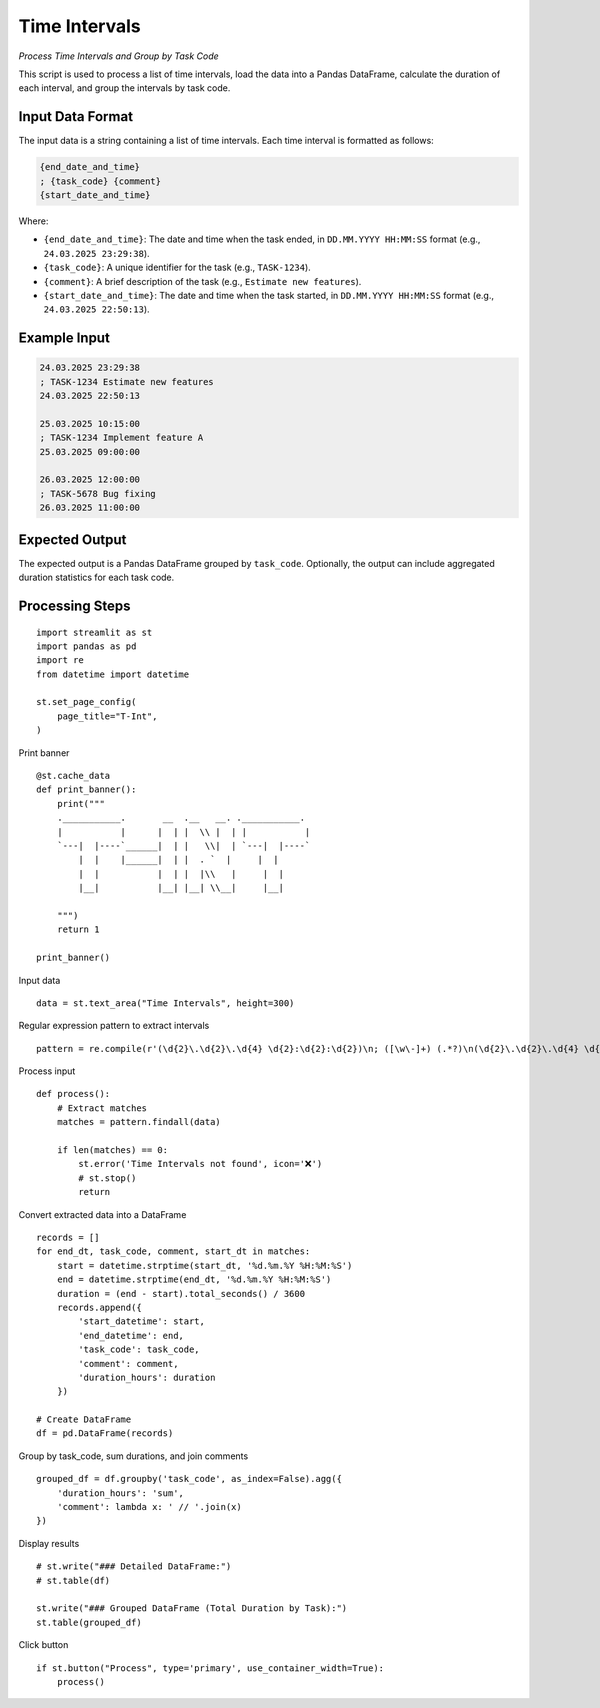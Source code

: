Time Intervals
==============

*Process Time Intervals and Group by Task Code*

This script is used to process a list of time intervals, load the data into a Pandas DataFrame, calculate the duration of each interval, and group the intervals by task code.

Input Data Format
-----------------

The input data is a string containing a list of time intervals. Each time interval is formatted as follows:

.. code-block:: text

   {end_date_and_time}
   ; {task_code} {comment}
   {start_date_and_time}

Where:

*   ``{end_date_and_time}``:  The date and time when the task ended, in ``DD.MM.YYYY HH:MM:SS`` format (e.g., ``24.03.2025 23:29:38``).
*   ``{task_code}``: A unique identifier for the task (e.g., ``TASK-1234``).
*   ``{comment}``: A brief description of the task (e.g., ``Estimate new features``).
*   ``{start_date_and_time}``: The date and time when the task started, in ``DD.MM.YYYY HH:MM:SS`` format (e.g., ``24.03.2025 22:50:13``).

Example Input
-------------

.. code-block:: text

   24.03.2025 23:29:38
   ; TASK-1234 Estimate new features
   24.03.2025 22:50:13
 
   25.03.2025 10:15:00
   ; TASK-1234 Implement feature A
   25.03.2025 09:00:00
 
   26.03.2025 12:00:00
   ; TASK-5678 Bug fixing
   26.03.2025 11:00:00


Expected Output
---------------

The expected output is a Pandas DataFrame grouped by ``task_code``.  Optionally, the output can include aggregated duration statistics for each task code.

Processing Steps
----------------

::

  import streamlit as st
  import pandas as pd
  import re
  from datetime import datetime

  st.set_page_config(
      page_title="T-Int",
  )

Print banner

::
    
  @st.cache_data
  def print_banner():
      print("""
      .___________.       __  .__   __. .___________.        
      |           |      |  | |  \\ |  | |           |       
      `---|  |----`______|  | |   \\|  | `---|  |----`       
          |  |    |______|  | |  . `  |     |  |             
          |  |           |  | |  |\\   |     |  |            
          |__|           |__| |__| \\__|     |__|            
                                                                                      
      """)
      return 1

  print_banner()

Input data

::
    
  data = st.text_area("Time Intervals", height=300)

Regular expression pattern to extract intervals

::
    
  pattern = re.compile(r'(\d{2}\.\d{2}\.\d{4} \d{2}:\d{2}:\d{2})\n; ([\w\-]+) (.*?)\n(\d{2}\.\d{2}\.\d{4} \d{2}:\d{2}:\d{2})', re.DOTALL)

Process input

::
    
  def process():
      # Extract matches
      matches = pattern.findall(data)

      if len(matches) == 0:
          st.error('Time Intervals not found', icon='❌')
          # st.stop()
          return

Convert extracted data into a DataFrame

::
    
      records = []
      for end_dt, task_code, comment, start_dt in matches:
          start = datetime.strptime(start_dt, '%d.%m.%Y %H:%M:%S')
          end = datetime.strptime(end_dt, '%d.%m.%Y %H:%M:%S')
          duration = (end - start).total_seconds() / 3600
          records.append({
              'start_datetime': start,
              'end_datetime': end,
              'task_code': task_code,
              'comment': comment,
              'duration_hours': duration
          })

      # Create DataFrame
      df = pd.DataFrame(records)

Group by task_code, sum durations, and join comments

::
    
      grouped_df = df.groupby('task_code', as_index=False).agg({
          'duration_hours': 'sum',
          'comment': lambda x: ' // '.join(x)
      })

Display results

::
    
      # st.write("### Detailed DataFrame:")
      # st.table(df)

      st.write("### Grouped DataFrame (Total Duration by Task):")
      st.table(grouped_df)
    
Click button

::
    
  if st.button("Process", type='primary', use_container_width=True):
      process()
